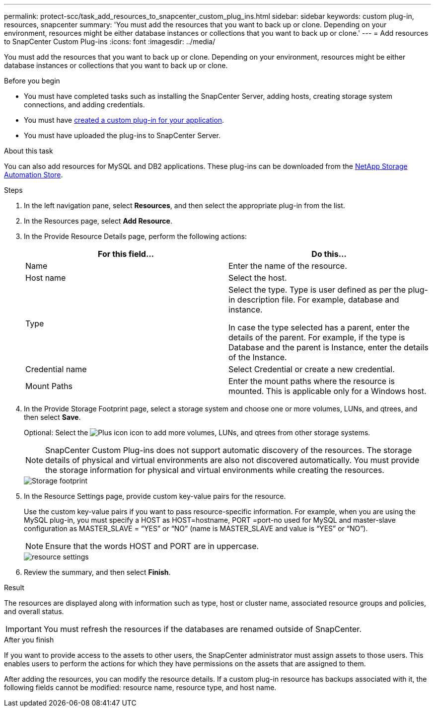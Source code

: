 ---
permalink: protect-scc/task_add_resources_to_snapcenter_custom_plug_ins.html
sidebar: sidebar
keywords: custom plug-in, resources, snapcenter
summary: 'You must add the resources that you want to back up or clone. Depending on your environment, resources might be either database instances or collections that you want to back up or clone.'
---
= Add resources to SnapCenter Custom Plug-ins
:icons: font
:imagesdir: ../media/

[.lead]
You must add the resources that you want to back up or clone. Depending on your environment, resources might be either database instances or collections that you want to back up or clone.

.Before you begin

* You must have completed tasks such as installing the SnapCenter Server, adding hosts, creating storage system connections, and adding credentials.
* You must have link:concept_develop_a_plug_in_for_your_application.html[created a custom plug-in for your application].

* You must have uploaded the plug-ins to SnapCenter Server.

.About this task

You can also add resources for MySQL and DB2 applications. These plug-ins can be downloaded from the https://automationstore.netapp.com/home.shtml[NetApp Storage Automation Store].

.Steps

. In the left navigation pane, select *Resources*, and then select the appropriate plug-in from the list.
. In the Resources page, select *Add Resource*.
. In the Provide Resource Details page, perform the following actions:
+
|===
| For this field...| Do this...

a|
Name
a|
Enter the name of the resource.
a|
Host name
a|
Select the host.
a|
Type
a|
Select the type. Type is user defined as per the plug-in description file. For example, database and instance.

In case the type selected has a parent, enter the details of the parent. For example, if the type is Database and the parent is Instance, enter the details of the Instance.
a|
Credential name
a|
Select Credential or create a new credential.
a|
Mount Paths
a|
Enter the mount paths where the resource is mounted.    This is applicable only for a Windows host.
|===
. In the Provide Storage Footprint page, select a storage system and choose one or more volumes, LUNs, and qtrees, and then select *Save*.
+
Optional: Select the image:../media/add_policy_from_resourcegroup.gif[Plus icon] icon to add more volumes, LUNs, and qtrees from other storage systems.
+
NOTE: SnapCenter Custom Plug-ins does not support automatic discovery of the resources. The storage details of physical and virtual environments are also not discovered automatically. You must provide the storage information for physical and virtual environments while creating the resources.
+
image::../media/storage_footprint.gif[Storage footprint]

. In the Resource Settings page, provide custom key-value pairs for the resource.
+
Use the custom key-value pairs if you want to pass resource-specific information. For example, when you are using the MySQL plug-in, you must specify a HOST as HOST=hostname, PORT =port-no used for MySQL and master-slave configuration as MASTER_SLAVE = "`YES`" or "`NO`" (name is MASTER_SLAVE and value is "`YES`" or "`NO`").
+
NOTE: Ensure that the words HOST and PORT are in uppercase.
+
image::../media/resource_settings.gif[resource settings]

. Review the summary, and then select *Finish*.

.Result

The resources are displayed along with information such as type, host or cluster name, associated resource groups and policies, and overall status.

IMPORTANT: You must refresh the resources if the databases are renamed outside of SnapCenter.
//Included the above statement in 4.6 for BURT 1446035

.After you finish

If you want to provide access to the assets to other users, the SnapCenter administrator must assign assets to those users. This enables users to perform the actions for which they have permissions on the assets that are assigned to them.

After adding the resources, you can modify the resource details. If a custom plug-in resource has backups associated with it, the following fields cannot be modified: resource name, resource type, and host name.
